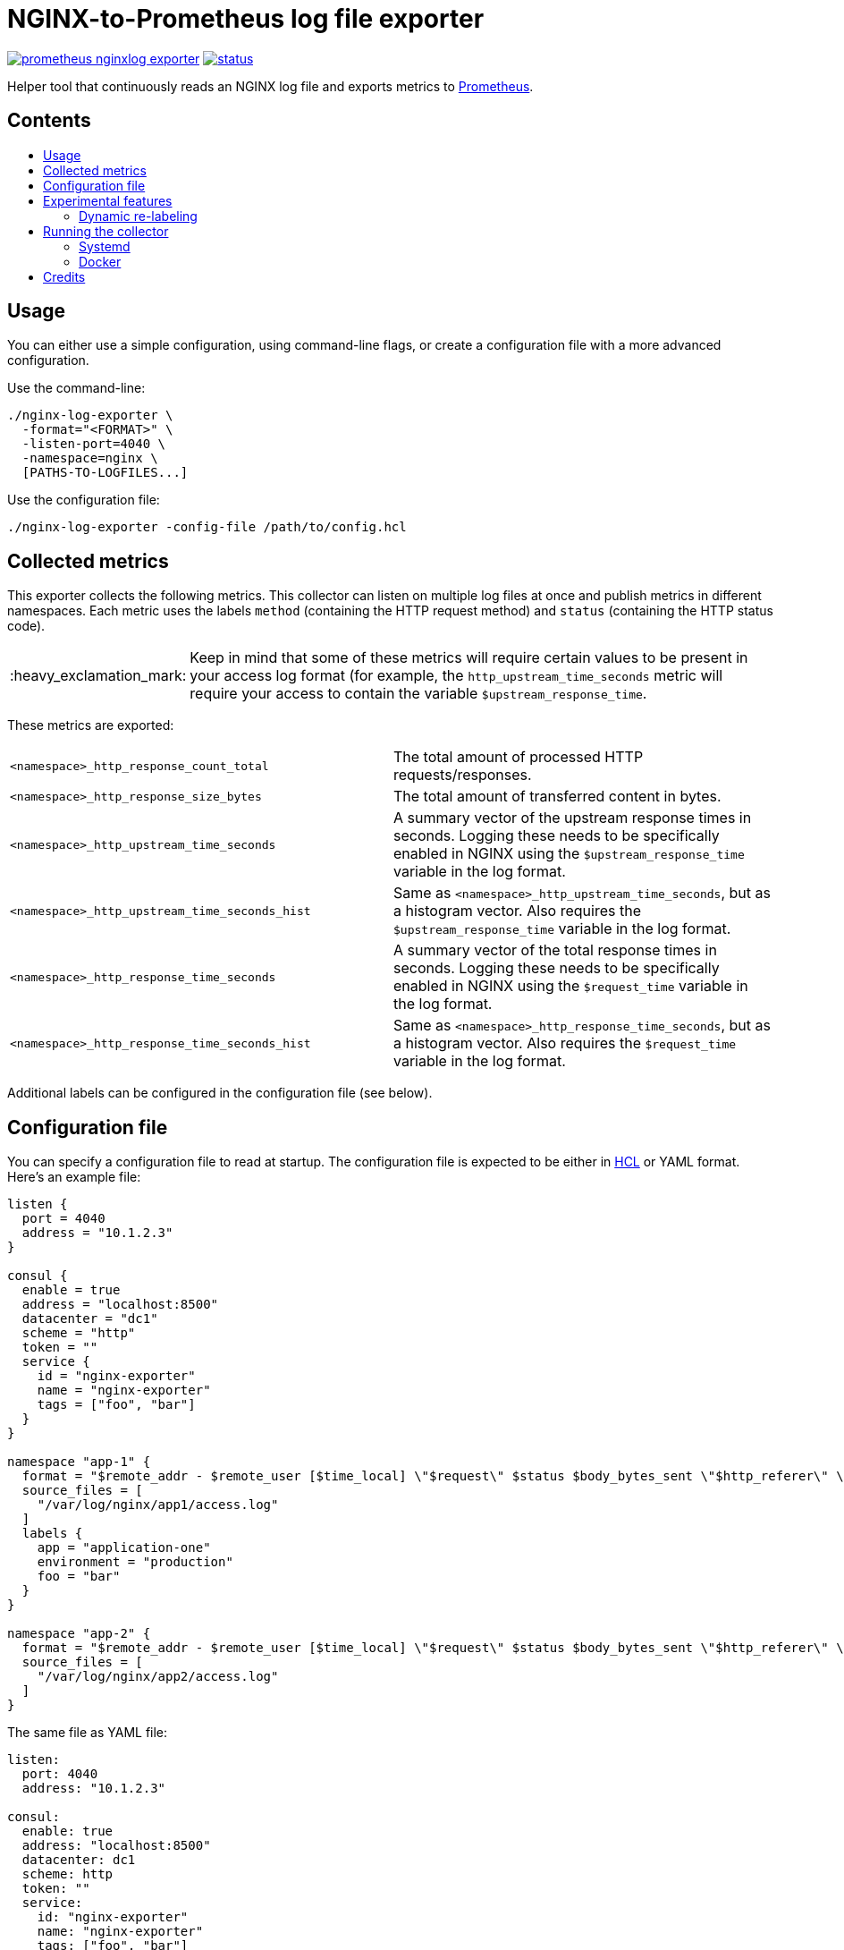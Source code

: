 = NGINX-to-Prometheus log file exporter
:tip-caption: :bulb:
:note-caption: :information_source:
:important-caption: :heavy_exclamation_mark:
:caution-caption: :fire:
:warning-caption: :warning:
:toc:
:toc-placement!:
:toc-title:

image:https://travis-ci.org/martin-helmich/prometheus-nginxlog-exporter.svg?branch=master[link="https://travis-ci.org/martin-helmich/prometheus-nginxlog-exporter",Build status]
image:https://quay.io/repository/martinhelmich/prometheus-nginxlog-exporter/status[link="https://quay.io/repository/martinhelmich/prometheus-nginxlog-exporter",Docker Repository on Quay]

Helper tool that continuously reads an NGINX log file and exports metrics to https://prometheus.io/[Prometheus].

[discrete]
== Contents

toc::[]

== Usage

You can either use a simple configuration, using command-line flags, or create
a configuration file with a more advanced configuration.

Use the command-line:

    ./nginx-log-exporter \
      -format="<FORMAT>" \
      -listen-port=4040 \
      -namespace=nginx \
      [PATHS-TO-LOGFILES...]

Use the configuration file:

    ./nginx-log-exporter -config-file /path/to/config.hcl

== Collected metrics

This exporter collects the following metrics. This collector can listen on
multiple log files at once and publish metrics in different namespaces. Each
metric uses the labels `method` (containing the HTTP request method) and
`status` (containing the HTTP status code).

[IMPORTANT]
====
Keep in mind that some of these metrics will require certain values to be present
in your access log format (for example, the `http_upstream_time_seconds` metric
will require your access to contain the variable `$upstream_response_time`.
====

These metrics are exported:

|===
| `<namespace>_http_response_count_total` | The total amount of processed HTTP requests/responses.
| `<namespace>_http_response_size_bytes` | The total amount of transferred content in bytes.
| `<namespace>_http_upstream_time_seconds` | A summary vector of the upstream response times in seconds. Logging these needs to be specifically enabled in NGINX using the `$upstream_response_time` variable in the log format.
| `<namespace>_http_upstream_time_seconds_hist` | Same as `<namespace>_http_upstream_time_seconds`, but as a histogram vector. Also requires the `$upstream_response_time` variable in the log format.
| `<namespace>_http_response_time_seconds` | A summary vector of the total response times in seconds. Logging these needs to be specifically enabled in NGINX using the `$request_time` variable in the log format.
| `<namespace>_http_response_time_seconds_hist` | Same as `<namespace>_http_response_time_seconds`, but as a histogram vector. Also requires the `$request_time` variable in the log format.
|===

Additional labels can be configured in the configuration file (see below).

== Configuration file

You can specify a configuration file to read at startup. The configuration file
is expected to be either in https://github.com/hashicorp/hcl[HCL] or YAML format. Here's an example file:

[source,hcl]
----
listen {
  port = 4040
  address = "10.1.2.3"
}

consul {
  enable = true
  address = "localhost:8500"
  datacenter = "dc1"
  scheme = "http"
  token = ""
  service {
    id = "nginx-exporter"
    name = "nginx-exporter"
    tags = ["foo", "bar"]
  }
}

namespace "app-1" {
  format = "$remote_addr - $remote_user [$time_local] \"$request\" $status $body_bytes_sent \"$http_referer\" \"$http_user_agent\" \"$http_x_forwarded_for\""
  source_files = [
    "/var/log/nginx/app1/access.log"
  ]
  labels {
    app = "application-one"
    environment = "production"
    foo = "bar"
  }
}

namespace "app-2" {
  format = "$remote_addr - $remote_user [$time_local] \"$request\" $status $body_bytes_sent \"$http_referer\" \"$http_user_agent\" \"$http_x_forwarded_for\" $upstream_response_time"
  source_files = [
    "/var/log/nginx/app2/access.log"
  ]
}
----

The same file as YAML file:

[source,yaml]
----
listen:
  port: 4040
  address: "10.1.2.3"

consul:
  enable: true
  address: "localhost:8500"
  datacenter: dc1
  scheme: http
  token: ""
  service:
    id: "nginx-exporter"
    name: "nginx-exporter"
    tags: ["foo", "bar"]

namespaces:
  - name: app-1
    format: "$remote_addr - $remote_user [$time_local] \"$request\" $status $body_bytes_sent \"$http_referer\" \"$http_user_agent\" \"$http_x_forwarded_for\""
    source_files:
      - /var/log/nginx/app1/access.log
    labels:
      app: "application-one"
      environment: "production"
      foo: "bar"
  - name: app-2
    format: "$remote_addr - $remote_user [$time_local] \"$request\" $status $body_bytes_sent \"$http_referer\" \"$http_user_agent\" \"$http_x_forwarded_for\" $upstream_response_time"
    source_files:
      - /var/log/nginx/app2/access.log
----

Experimental features
---------------------

The exporter contains features that are currently experimental and may change without prior notice.
To use these features, either set the `-enable-experimental` flag or add a `enable_experimental` option
to your configuration file.

### Dynamic re-labeling

Re-labeling lets you add arbitrary fields from the parsed log line as labels to your metrics.
To add a dynamic label, add a `relabel` statement to your configuration file:

[source,hcl]
----
namespace "app-1" {
  // ...

  relabel "host" {
    from = "server_name"
    whitelist = [ <1>
      "host-a.com",
      "host-b.de"
    ]
  }
}
----
<1> The `whitelist` property is optional; if set, only the supplied values will be added as label.
All other values will be subsumed under the `"other"` label value. See #16 for a more detailed
discussion around the reasoning.

Dynamic relabeling also allows you to aggregate your metrics by request path (which replaces
the experimental feature originally introduced in #23):

[source,hcl]
----
namespace "app-1" {
  // ...

  relabel "request_uri" {
    from = "request"
    split = 2

    match "^/users/[0-9]+" {
      replacement = "/users/:id"
    }

    match "^/profile" {
      replacement = "/profile"
    }
  }
}
----

Running the collector
---------------------

### Systemd

You can find an example unit file for this service [in this repository](systemd/prometheus-nginxlog-exporter.service). Simply copy the unit file to `/etc/systemd/system`:

    $ wget -O /etc/systemd/system/prometheus-nginxlog-exporter.service https://raw.githubusercontent.com/martin-helmich/prometheus-nginxlog-exporter/master/systemd/prometheus-nginxlog-exporter.service
    $ systemctl enable prometheus-nginxlog-exporter
    $ systemctl start prometheus-nginxlog-exporter

The shipped unit file expects the binary to be located in `/usr/local/bin/prometheus-nginxlog-exporter` and the configuration file in `/etc/prometheus-nginxlog-exporter.hcl`. Adjust to your own needs.

### Docker

You can also run this exporter from the Docker image `quay.io/martinhelmich/prometheus-nginxlog-exporter`:

    $ docker run --name nginx-exporter -v logs:/mnt/nginxlogs -p 4040:4040 quay.io/martinhelmich/prometheus-nginxlog-exporter mnt/nginxlogs/access.log

Command-line flags and arguments can simply be appended to the `docker run` command, for example to use a
configuration file:

    $ docker run --name nginx-exporter -p 4040:4040 -v logs:/mnt/nginxlogs -v /path/to/config.hcl:/etc/prometheus-nginxlog-exporter.hcl quay.io/martinhelmich/prometheus-nginxlog-exporter -config-file /etc/prometheus-nginxlog-exporter.hcl

Credits
-------

- https://github.com/hpcloud/tail[tail], MIT license
- https://github.com/satyrius/gonx[gonx], MIT license
- https://github.com/prometheus/client_golang[Prometheus Go client library], Apache License
- https://github.com/hashicorp/hcl[HashiCorp configuration language], Mozilla Public License
